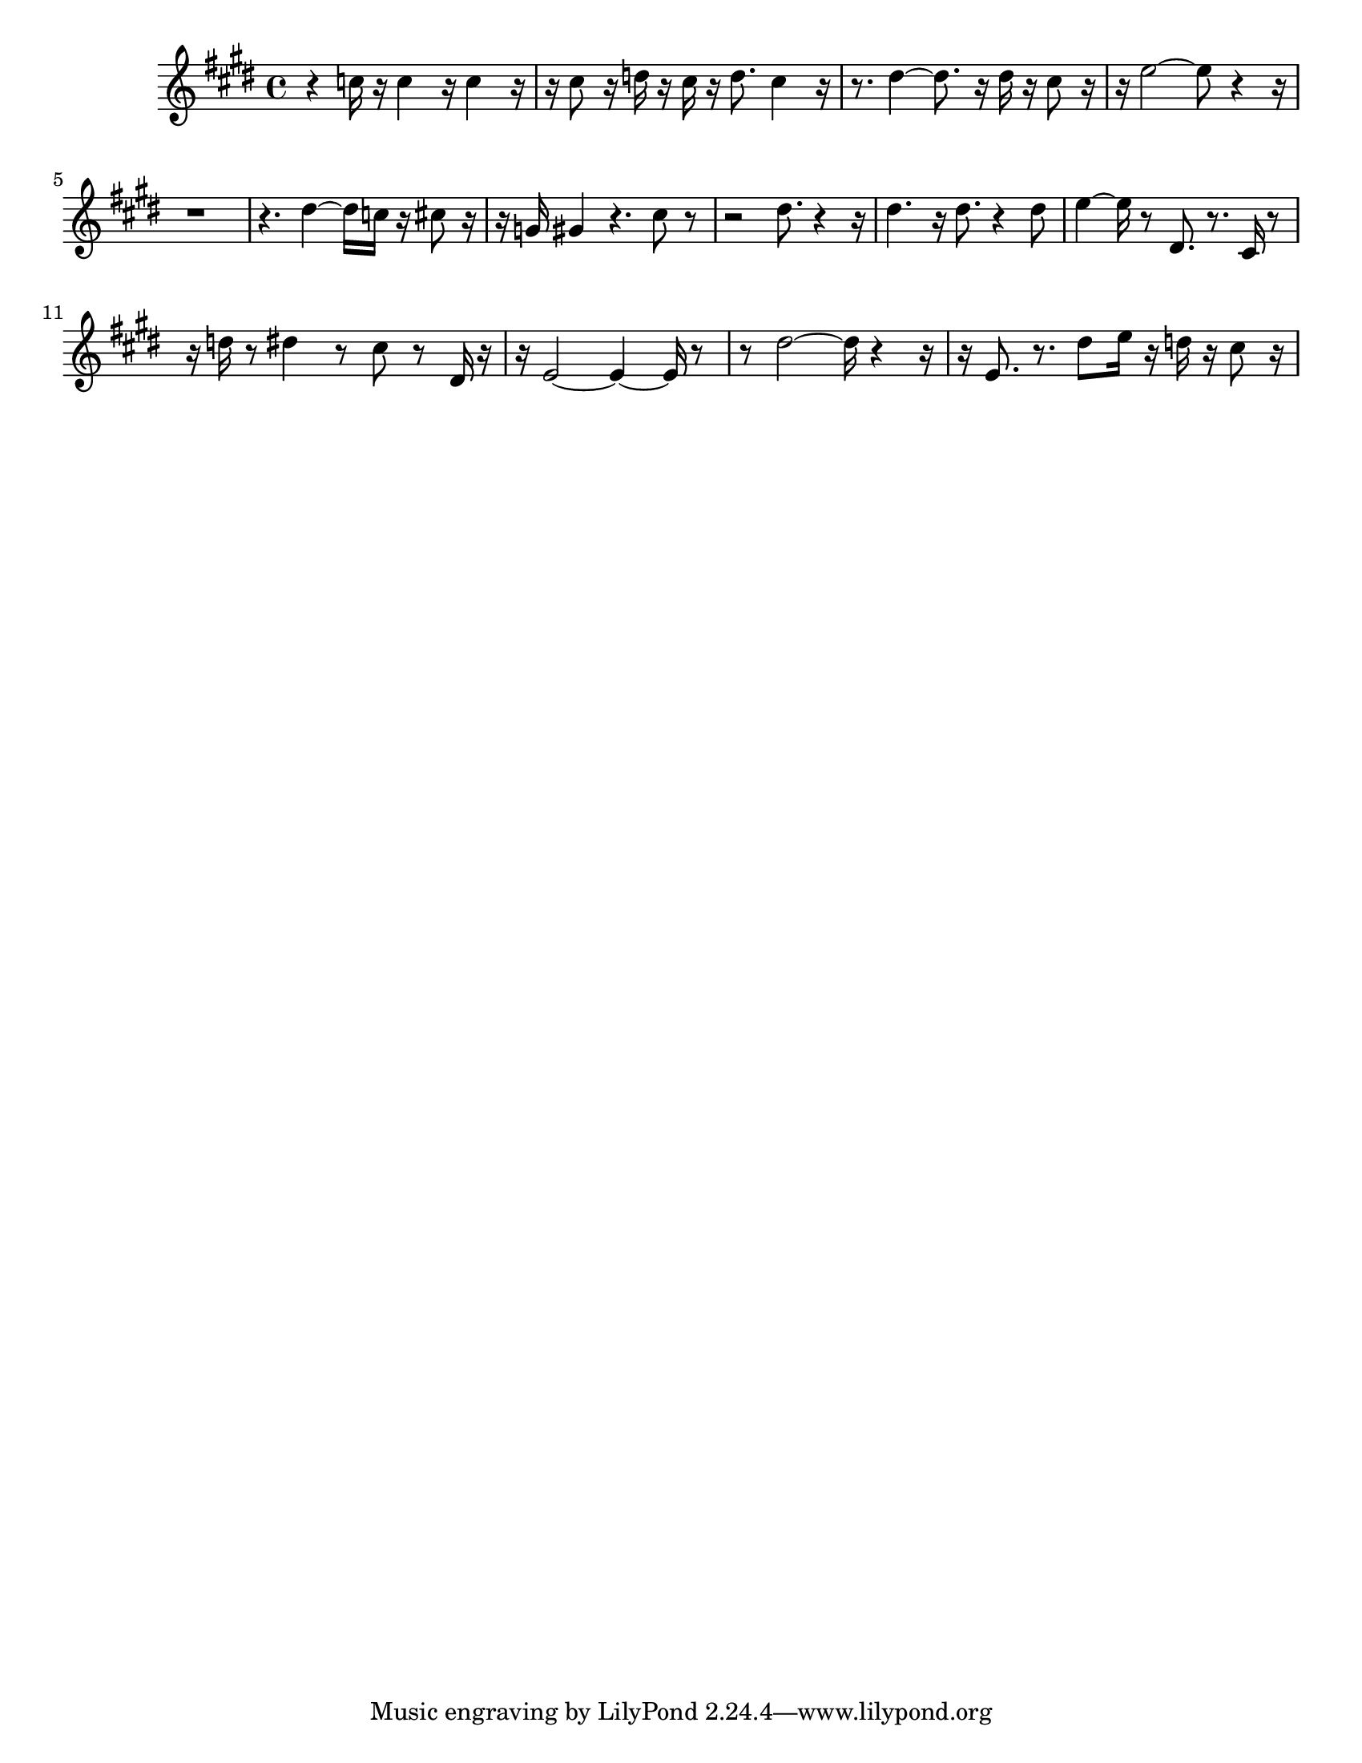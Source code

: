 #(set-default-paper-size "letter")

<<

\new ChordNames {
    \set majorSevenSymbol = \markup { maj7 } 
    \set additionalPitchPrefix = #"add"
    \chordmode {
        s16*224
    }
}

\new Staff { 
    {
        \clef treble
        \key cis \minor
        \time 4/4
        
        r4 c''16 r16 c''4 r16 c''4 r16~ | r16 cis''8 r16 d''16 r16 cis''16 r16 d''8. cis''4 r16~ | r8. dis''4~ dis''8. r16 dis''16 r16 cis''8 r16~ | r16 e''2~ e''8 r4~ r16~ | r1~ | r4. dis''4~ dis''16 c''16 r16 cis''8 r16~ | r16 g'16 gis'4 r4. cis''8 r8~ | r2 dis''8. r4~ r16 | dis''4. r16 dis''8. r4 dis''8 | e''4~ e''16 r8 dis'8. r8. cis'16 r8~ | r16 d''16 r8 dis''4 r8 cis''8 r8 dis'16 r16~ | r16 e'2~ e'4~ e'16 r8~ | r8 dis''2~ dis''16 r4~ r16~ | r16 e'8. r8. dis''8 e''16 r16 d''16 r16 cis''8 r16
    }
}

>>

\version "2.18.2"